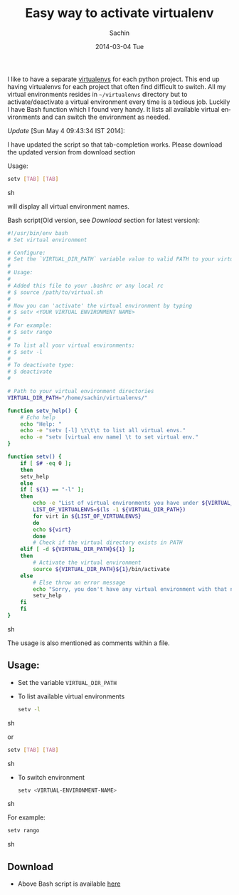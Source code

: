 #+BLOG: carlfg.wordpress.com
#+POSTID: 167
#+DATE: [2014-03-04 Tue 13:17]
#+OPTIONS: toc:nil num:nil todo:nil pri:nil tags:nil ^:nil TeX:nil
#+CATEGORY: blogs
#+TAGS: python, virtual environment
#+DESCRIPTION: An easy way set virtual environment for python
#+TITLE: Easy way to activate virtualenv
#+AUTHOR:    Sachin
#+EMAIL:     iclcoolster@gmail.com
#+DATE:      2014-03-04 Tue
#+KEYWORDS: python, virtualenv, activate, deactivate
#+LANGUAGE:  en
#+OPTIONS:   TeX:t LaTeX:t skip:nil d:nil todo:t pri:nil tags:not-in-toc
#+INFOJS_OPT: view:nil toc:nil ltoc:t mouse:underline buttons:0 path:http://orgmode.org/org-info.js
#+EXPORT_SELECT_TAGS: export
#+EXPORT_EXCLUDE_TAGS: noexport
#+LINK_UP:   
#+LINK_HOME: 
#+XSLT:




I like to have a separate [[http://www.virtualenv.org/en/latest/][virtualenvs]] for each python project. This
end up having virtualenvs for each project that often find difficult
to switch. All my virtual environments resides in =~/virtualenvs=
directory but to activate/deactivate a virtual environment every time
is a tedious job. Luckily I have Bash function which I found very
handy. It lists all available virtual environments and can switch the
environment as needed.

/Update/ [Sun May  4 09:43:34 IST 2014]:

I have updated the script so that tab-completion works. Please
download the updated version from download section

Usage: 

#+BEGIN_SRC sh
  setv [TAB] [TAB]  
#+END_SRC sh

will display all virtual environment names.

#+HTML: <!--more-->

Bash script(Old version, see /Download/ section for latest version):
#+BEGIN_SRC sh
#!/usr/bin/env bash
# Set virtual environment

# Configure:
# Set the `VIRTUAL_DIR_PATH` variable value to valid PATH to your virtual envs
#
# Usage:
#
# Added this file to your .bashrc or any local rc
# $ source /path/to/virtual.sh
#
# Now you can 'activate' the virtual environment by typing
# $ setv <YOUR VIRTUAL ENVIRONMENT NAME>
#
# For example:
# $ setv rango
#
# To list all your virtual environments:
# $ setv -l
#
# To deactivate type:
# $ deactivate
#

# Path to your virtual environment directories
VIRTUAL_DIR_PATH="/home/sachin/virtualenvs/"

function setv_help() {
    # Echo help
    echo "Help: "
    echo -e "setv [-l] \t\t\t to list all virtual envs."
    echo -e "setv [virtual env name] \t to set virtual env."
}

function setv() {
    if [ $# -eq 0 ];
    then
	setv_help
    else
	if [ ${1} == "-l" ];
	then
	    echo -e "List of virtual environments you have under ${VIRTUAL_DIR_PATH}:\n"
	    LIST_OF_VIRTUALENVS=$(ls -1 ${VIRTUAL_DIR_PATH})
	    for virt in ${LIST_OF_VIRTUALENVS}
	    do
		echo ${virt}
	    done
	    # Check if the virtual directory exists in PATH
	elif [ -d ${VIRTUAL_DIR_PATH}${1} ];
	then
	    # Activate the virtual environment
	    source ${VIRTUAL_DIR_PATH}${1}/bin/activate
	else
	    # Else throw an error message
	    echo "Sorry, you don't have any virtual environment with that name"
	    setv_help
	fi
    fi
}
#+END_SRC sh

The usage is also mentioned as comments within a file.

** Usage:
   - Set the variable =VIRTUAL_DIR_PATH=
   - To list available virtual environments
     #+BEGIN_SRC sh
       setv -l
     #+END_SRC sh

     or

     #+BEGIN_SRC sh
       setv [TAB] [TAB]
     #+END_SRC sh

   - To switch environment
     #+BEGIN_SRC sh
       setv <VIRTUAL-ENVIRONMENT-NAME>
     #+END_SRC sh

     For example:
     #+BEGIN_SRC sh
       setv rango
     #+END_SRC sh

** Download
   - Above Bash script is available [[https://raw.github.com/psachin/bash_scripts/master/virtual.sh][here]]
